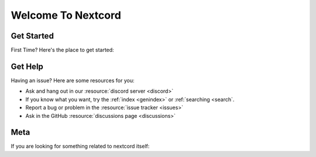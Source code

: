 Welcome To Nextcord
===================

.. TODO: Add features, a tagline

Get Started
-----------

First Time? Here's the place to get started:

.. TODO: Add intro, migrating, logging, quickstart, examples

Get Help
--------

Having an issue? Here are some resources for you:

.. TODO: faq

- Ask and hang out in our :resource:`discord server <discord>`
- If you know what you want, try the :ref:`index <genindex>` or :ref:`searching <search`.
- Report a bug or problem in the :resource:`issue tracker <issues>`
- Ask in the GitHub :resource:`discussions page <discussions>`

Meta
----

If you are looking for something related to nextcord itself:

.. TODO: changelog, migrating
